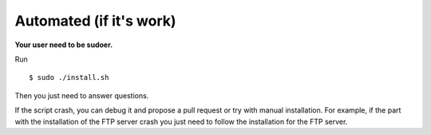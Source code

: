 Automated (if it's work)
------------------------

**Your user need to be sudoer.**

Run ::

  $ sudo ./install.sh

Then you just need to answer questions.

If the script crash, you can debug it and propose a pull request or try with manual installation.
For example, if the part with the installation of the FTP server crash you just need to follow the installation for the FTP server.
